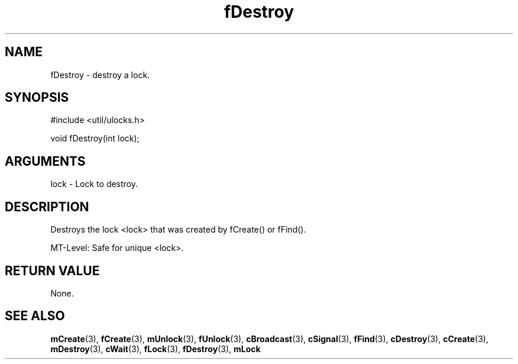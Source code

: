 .TH fDestroy 3 "12 July 2007" "ClearSilver" "util/ulocks.h"

.de Ss
.sp
.ft CW
.nf
..
.de Se
.fi
.ft P
.sp
..
.SH NAME
fDestroy  - destroy a lock.
.SH SYNOPSIS
.Ss
#include <util/ulocks.h>
.Se
.Ss
void fDestroy(int lock);

.Se

.SH ARGUMENTS
lock - Lock to destroy.

.SH DESCRIPTION
Destroys the lock <lock> that was created by fCreate()
or fFind().

MT-Level: Safe for unique <lock>.

.SH "RETURN VALUE"
None.

.SH "SEE ALSO"
.BR mCreate "(3), "fCreate "(3), "mUnlock "(3), "fUnlock "(3), "cBroadcast "(3), "cSignal "(3), "fFind "(3), "cDestroy "(3), "cCreate "(3), "mDestroy "(3), "cWait "(3), "fLock "(3), "fDestroy "(3), "mLock
